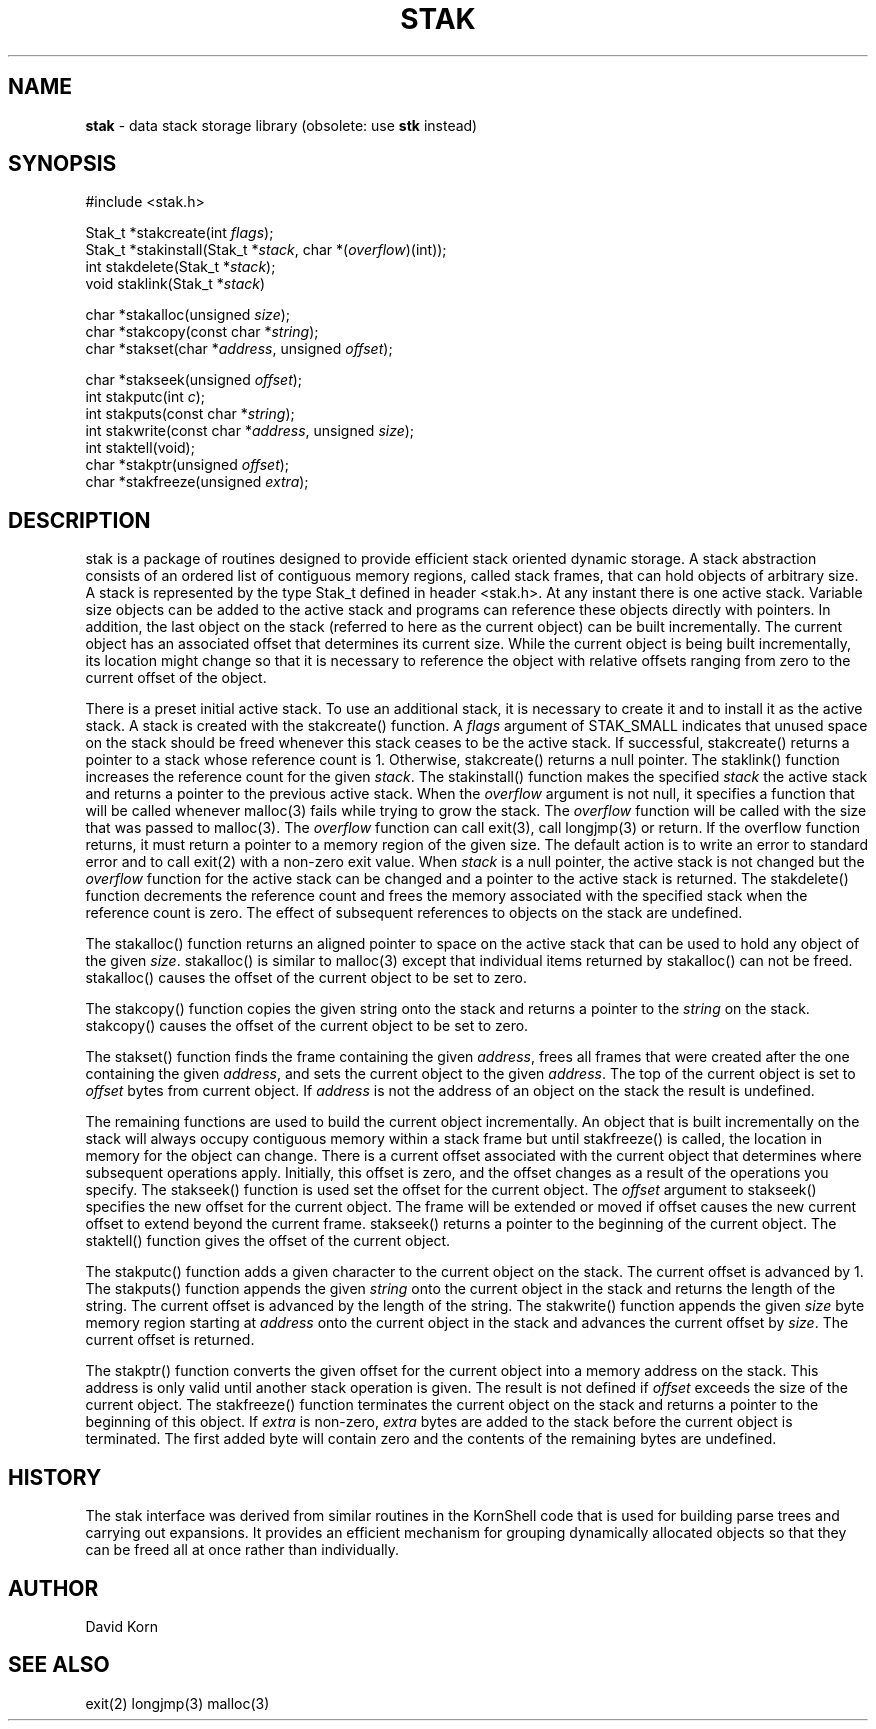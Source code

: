 .fp 5 CW
.TH STAK 3
.SH NAME
\fBstak\fR \- data stack storage library (obsolete: use \fBstk\fR instead)
.SH SYNOPSIS
.ta .75i 1.5i 2.25i 3i 3.75i 4.5i 5.25i 6i
.PP
.nf
\f5
#include <stak.h>

Stak_t *stakcreate(int \fIflags\fP);
Stak_t *stakinstall(Stak_t *\fIstack\fP, char *(\fIoverflow\fP)(int));
int stakdelete(Stak_t *\fIstack\fP);
void staklink(Stak_t *\fIstack\fP)

char *stakalloc(unsigned \fIsize\fP);
char *stakcopy(const char *\fIstring\fP);
char *stakset(char *\fIaddress\fP, unsigned \fIoffset\fP);

char *stakseek(unsigned \fIoffset\fP);
int stakputc(int \fIc\fP);
int stakputs(const char *\fIstring\fP);
int stakwrite(const char *\fIaddress\fP, unsigned \fIsize\fP);
int staktell(void);
char *stakptr(unsigned \fIoffset\fP);
char *stakfreeze(unsigned \fIextra\fP);
\fR
.fi
.SH DESCRIPTION
.PP
\f5stak\fP is a package of routines designed to provide efficient
stack oriented dynamic storage.
A stack abstraction consists of an ordered list of contiguous
memory regions, called stack frames, that can hold objects of
arbitrary size.
A stack is represented by the type \f5Stak_t\fP
defined in header \f5<stak.h>\fP.
At any instant there is one active stack.
Variable size objects can be
added to the active stack
and programs can reference these objects directly with pointers.
In addition, the last object on the stack
(referred to here as the current object)
can be built incrementally.
The current object has an associated offset that determines its
current size.
While the current object is being built incrementally,
its location might
change so that it is necessary to reference the object with
relative offsets ranging from zero to the current offset of the object.
.PP
There is a preset initial active stack.
To use an additional stack, it is necessary to create it and to
install it as the active stack.
A stack is created with the \f5stakcreate\fP() function.
A \fIflags\fP argument of \f5STAK_SMALL\fP indicates that unused
space on the stack should be freed whenever this stack ceases
to be the active stack.
If successful,
\f5stakcreate\fP() returns a pointer to a stack whose reference
count is 1.
Otherwise, \f5stakcreate\fP() returns a null pointer.
The \f5staklink\fP() function increases the reference count for the
given \fIstack\fP.
The \f5stakinstall\fP() function
makes the specified \fIstack\fP the active stack and returns a pointer
to the previous active stack.
When the \fIoverflow\fP argument is not null,
it specifies a function that will
be called whenever \f5malloc\fP(3) fails while trying to grow the
stack.
The \fIoverflow\fP function will be called with the size that was passed
to \f5malloc\fP(3).
The \fIoverflow\fP function can call \f5exit\fP(3), call \f5longjmp\fP(3)
or return.
If the \f5overflow\fP function returns,
it must return a pointer to a memory region of the given size.
The default action is to write an error to standard error and to
call \f5exit\fP(2) with a non-zero exit value.
When \fIstack\fP is a null pointer,
the active stack is not changed
but the \fIoverflow\fP function for the active stack can be changed
and a pointer to the active stack is returned.
The \f5stakdelete\fP() function decrements the reference count and
frees the memory associated with
the specified stack
when the reference count is zero.
The effect of subsequent references to objects
on the stack are undefined.
.PP
The
\f5stakalloc\fP() function returns an aligned pointer to space on the
active stack that can be used to hold any object of the given \fIsize\fP.
\f5stakalloc\fP() is similar to \f5malloc\fP(3) except that individual
items returned by \f5stakalloc\fP() can not be freed.
\f5stakalloc\fP() causes the offset of the current object to be set to
zero.
.PP
The
\f5stakcopy\fP() function copies the given string onto the stack
and returns a pointer to the \fIstring\fP on the stack.
\f5stakcopy\fP() causes the offset of the current object to be set to
zero.
.PP
The \f5stakset\fP() function finds the frame containing the given
\fIaddress\fP, frees all frames that were created after the one containing
the given \fIaddress\fP, and sets the current object to the given
\fIaddress\fP.
The top of the current object is set to \fIoffset\fP bytes from
current object.
If \fIaddress\fP is not the address of an object on the
stack the result is undefined.
.PP
The remaining functions are used to build the current object incrementally.
An object that is built incrementally on the stack will
always occupy contiguous memory within a stack frame but
until \f5stakfreeze\fP() is called,
the location in memory for the object can change.
There is a current offset associated with the current object that
determines where subsequent operations apply.
Initially, this offset is zero, and the offset changes as a result
of the operations you specify.
The \f5stakseek\fP() function is used set the offset for the
current object.
The \fIoffset\fP argument to \f5stakseek\fP() specifies the new
offset for the current object.
The frame will be extended or moved
if \f5offset\fP causes the new current offset to extend beyond the
current frame.
\f5stakseek\fP() returns a pointer to the beginning of the current object.
The \f5staktell\fP() function gives the offset of the current object.
.PP
The \f5stakputc\fP() function adds a given character to the current object
on the stack.
The current offset is advanced by 1.
The \f5stakputs\fP() function appends the given \fIstring\fP onto the current
object in the stack and returns the length of the string.
The current offset is advanced by the length of the string.
The \f5stakwrite\fP() function appends the given \fIsize\fP byte memory
region starting at \fIaddress\fP onto the current
object in the stack and advances the current offset by \fIsize\fP.
The current offset is returned.
.PP
The \f5stakptr\fP() function converts the given \f5offset\fP
for the current object into a memory address on the stack.
This address is only valid until another stack operation is given.
The result is not defined if \fIoffset\fP exceeds the size of the current
object.
The \f5stakfreeze\fP()
function terminates the current object on the
stack and returns a pointer to the beginning of this object.
If \fIextra\fP is non-zero, \fIextra\fP bytes are added to the stack
before the current object is terminated.  The first added byte will
contain zero and the contents of the remaining bytes are undefined.
.PP
.SH HISTORY
The
\f5stak\fP
interface was derived from similar routines in the KornShell code
that is used for building parse trees and carrying out expansions.
It provides an efficient mechanism for grouping dynamically allocated
objects so that they can be freed all at once rather than individually.
.SH AUTHOR
 David Korn
.SH SEE ALSO
\f5exit(2)\fP
\f5longjmp(3)\fP
\f5malloc(3)\fP
